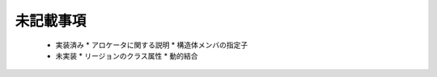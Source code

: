 .. _CDLref-undoc:

未記載事項
======================

 * 実装済み
   * アロケータに関する説明
   * 構造体メンバの指定子
 * 未実装
   * リージョンのクラス属性
   * 動的結合


